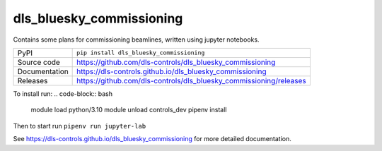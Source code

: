 dls_bluesky_commissioning
===========================

|code_ci| |docs_ci| |coverage| |pypi_version| |license|

Contains some plans for commissioning beamlines, written using jupyter notebooks.

============== ==============================================================
PyPI           ``pip install dls_bluesky_commissioning``
Source code    https://github.com/dls-controls/dls_bluesky_commissioning
Documentation  https://dls-controls.github.io/dls_bluesky_commissioning
Releases       https://github.com/dls-controls/dls_bluesky_commissioning/releases
============== ==============================================================

To install run:
.. code-block:: bash
    module load python/3.10
    module unload controls_dev
    pipenv install

Then to start run ``pipenv run jupyter-lab``

.. |code_ci| image:: https://github.com/dls-controls/dls_bluesky_commissioning/workflows/Code%20CI/badge.svg?branch=master
    :target: https://github.com/dls-controls/dls_bluesky_commissioning/actions?query=workflow%3A%22Code+CI%22
    :alt: Code CI

.. |docs_ci| image:: https://github.com/dls-controls/dls_bluesky_commissioning/workflows/Docs%20CI/badge.svg?branch=master
    :target: https://github.com/dls-controls/dls_bluesky_commissioning/actions?query=workflow%3A%22Docs+CI%22
    :alt: Docs CI

.. |coverage| image:: https://codecov.io/gh/dls-controls/dls_bluesky_commissioning/branch/master/graph/badge.svg
    :target: https://codecov.io/gh/dls-controls/dls_bluesky_commissioning
    :alt: Test Coverage

.. |pypi_version| image:: https://img.shields.io/pypi/v/dls_bluesky_commissioning.svg
    :target: https://pypi.org/project/dls_bluesky_commissioning
    :alt: Latest PyPI version

.. |license| image:: https://img.shields.io/badge/License-Apache%202.0-blue.svg
    :target: https://opensource.org/licenses/Apache-2.0
    :alt: Apache License

..
    Anything below this line is used when viewing README.rst and will be replaced
    when included in index.rst

See https://dls-controls.github.io/dls_bluesky_commissioning for more detailed documentation.

